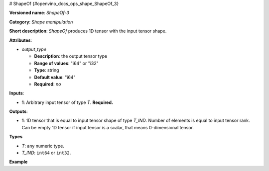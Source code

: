 # ShapeOf {#openvino_docs_ops_shape_ShapeOf_3}


.. meta::
  :description: Learn about ShapeOf-3 - a shape manipulation operation, which 
                can be performed on an arbitrary input tensor.

**Versioned name**: *ShapeOf-3*

**Category**: *Shape manipulation*

**Short description**: *ShapeOf* produces 1D tensor with the input tensor shape.

**Attributes**:

* *output_type*

  * **Description**: the output tensor type
  * **Range of values**: "i64" or "i32"
  * **Type**: string
  * **Default value**: "i64"
  * **Required**: *no*

**Inputs**:

*   **1**: Arbitrary input tensor of type *T*. **Required.**

**Outputs**:

*   **1**: 1D tensor that is equal to input tensor shape of type *T_IND*. Number of elements is equal to input tensor rank. Can be empty 1D tensor if input tensor is a scalar, that means 0-dimensional tensor.

**Types**

* *T*: any numeric type.

* *T_IND*: ``int64`` or ``int32``.

**Example**

.. code-block:: xml
   :force:

    <layer ... type="ShapeOf">
        <data output_type="i64"/>
        <input>
            <port id="0">
                <dim>2</dim>
                <dim>3</dim>
                <dim>224</dim>
                <dim>224</dim>
            </port>
        </input>
        <output>
            <port id="1">  < !-- output value is: [2,3,224,224]-->
                <dim>4</dim>
            </port>
        </output>
    </layer>


